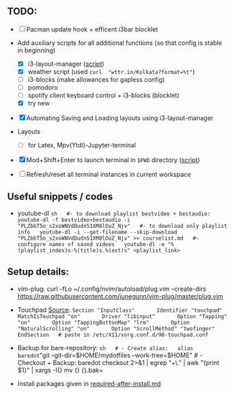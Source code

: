 ** TODO:
   :PROPERTIES:
   :CUSTOM_ID: todo
   :END:

- ☐ Pacman update hook + efficent i3bar blocklet

- Add auxiliary scripts for all additional functions (so that config is
  stable in beginning)

  - ☒ i3-layout-manager
    ([[file:.config/scripts/load_i3layout.sh][script]])
  - ☒ weather script (used =curl  "wttr.in/Kolkata?format=%t"=)
  - ☐ i3-blocks (make allowances for gapless config)
  - ☐ pomodoro
  - ☐ spotify client keyboard control + i3-blocks (blocklet)
  - ☒ try new

- ☒ Automating Saving and Loading layouts using i3-layout-manager

- Layouts

  - ☐ for Latex, Mpv(Ytdl)-Jupyter-terminal

- ☒ Mod+Shift+Enter to launch terminal in =$PWD= directory
  ([[file:.config/scripts/last_pwd_shell.sh][script]])

- ☐ Refresh/reset all terminal instances in current workspace

** Useful snippets / codes
   :PROPERTIES:
   :CUSTOM_ID: useful-snippets-codes
   :END:

- youtube-dl
  =sh   #- to download playlist bestvideo + bestaudio:   youtube-dl -f bestvideo+bestaudio -i "PLZbbT5o_s2xoWNVdDudn51XM8lOuZ_Njv"   #- to download only playlist info   youtube-dl -i --get-filename --skip-download "PLZbbT5o_s2xoWNVdDudn51XM8lOuZ_Njv" >> courselist.md   #- configure names of saved videos   youtube-dl -o "%(playlist_index)s-%(title)s.%(ext)s" <playlist_link>=

** Setup details:
   :PROPERTIES:
   :CUSTOM_ID: setup-details
   :END:

- vim-plug: curl -fLo ~/.config/nvim/autoload/plug.vim --create-dirs\\
  [[https://raw.githubusercontent.com/junegunn/vim-plug/master/plug.vim]]

- Touchpad
  [[https://cravencode.com/post/essentials/enable-tap-to-click-in-i3wm][Source]]:
  =Section "InputClass"       Identifier "touchpad"       MatchIsTouchpad "on"       Driver "libinput"       Option "Tapping" "on"       Option "TappingButtonMap" "lrm"       Option "NaturalScrolling" "on"       Option "ScrollMethod" "twofinger"   EndSection   # paste in /etc/X11/xorg.conf.d/90-touchpad.conf=

- Backup for bare-repository:
  =sh   # - Create alias:   alias baredot="git
  --git-dir=$HOME/mydotfiles --work-tree=$HOME" # - Checkout + Backup:
  baredot checkout 2>&1 | egrep "\s+\." | awk "{print $1}" | xargs -I{}
  mv {} {}.bak=

- Install packages given in
  [[file:mydotfiles/required-after-install.md][required-after-install.md]]


